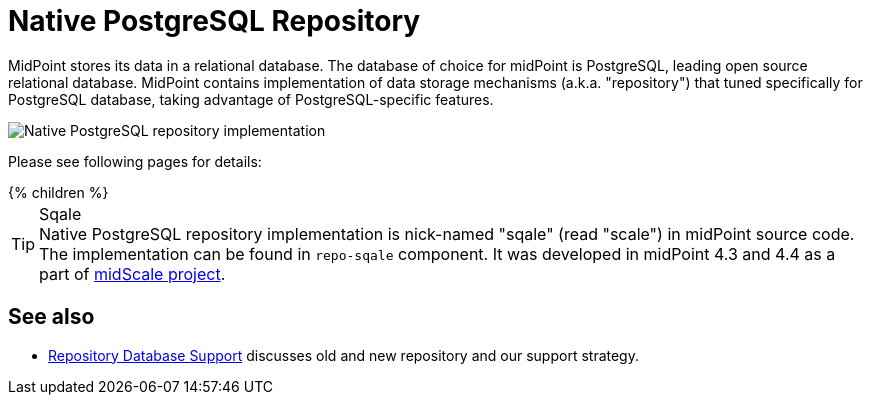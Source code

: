 = Native PostgreSQL Repository
:page-since: "4.4"
:page-upkeep-status: orange
:page-keywords: [ 'PostgreSQL', 'repository', 'database' ]

MidPoint stores its data in a relational database.
The database of choice for midPoint is PostgreSQL, leading open source relational database.
MidPoint contains implementation of data storage mechanisms (a.k.a. "repository") that tuned specifically for PostgreSQL database, taking advantage of PostgreSQL-specific features.

image::repo-native.png[Native PostgreSQL repository implementation]

Please see following pages for details:

++++
{% children %}
++++

.Sqale
TIP: Native PostgreSQL repository implementation is nick-named "sqale" (read "scale") in midPoint source code.
The implementation can be found in `repo-sqale` component.
It was developed in midPoint 4.3 and 4.4 as a part of xref:/midpoint/projects/midscale/[midScale project].

== See also

* xref:/midpoint/reference/repository/repository-database-support/[Repository Database Support]
discusses old and new repository and our support strategy.
